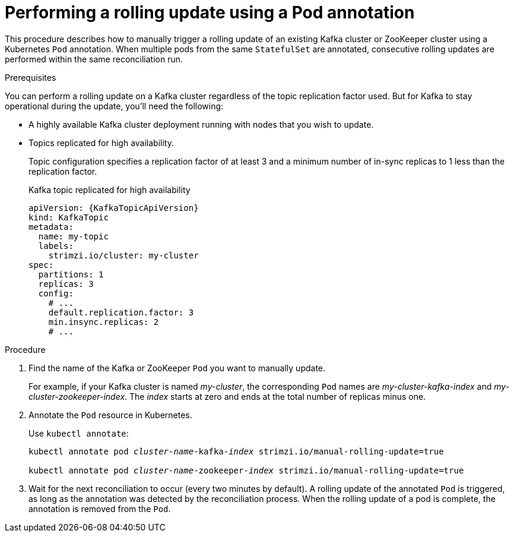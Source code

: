 // Module included in the following assemblies:
//
// managing/assembly-rolling-updates.adoc

[id='proc-manual-rolling-update-pods-{context}']
= Performing a rolling update using a Pod annotation

This procedure describes how to manually trigger a rolling update of an existing Kafka cluster or ZooKeeper cluster using a Kubernetes `Pod` annotation.
When multiple pods from the same `StatefulSet` are annotated, consecutive rolling updates are performed within the same reconciliation run.

.Prerequisites

You can perform a rolling update on a Kafka cluster regardless of the topic replication factor used.
But for Kafka to stay operational during the update, you'll need the following:

* A highly available Kafka cluster deployment running with nodes that you wish to update.
* Topics replicated for high availability.
+
Topic configuration specifies a replication factor of at least 3 and a minimum number of in-sync replicas to 1 less than the replication factor.
+
.Kafka topic replicated for high availability
[source,yaml,subs="attributes+"]
----
apiVersion: {KafkaTopicApiVersion}
kind: KafkaTopic
metadata:
  name: my-topic
  labels:
    strimzi.io/cluster: my-cluster
spec:
  partitions: 1
  replicas: 3
  config:
    # ...
    default.replication.factor: 3
    min.insync.replicas: 2
    # ...
----

.Procedure

. Find the name of the Kafka or ZooKeeper `Pod` you want to manually update.
+
For example, if your Kafka cluster is named _my-cluster_, the corresponding `Pod` names are _my-cluster-kafka-index_ and _my-cluster-zookeeper-index_.
The _index_ starts at zero and ends at the total number of replicas minus one.

. Annotate the `Pod` resource in Kubernetes.
+
Use `kubectl annotate`:
+
[source,shell,subs=+quotes]
----
kubectl annotate pod _cluster-name_-kafka-_index_ strimzi.io/manual-rolling-update=true

kubectl annotate pod _cluster-name_-zookeeper-_index_ strimzi.io/manual-rolling-update=true
----

. Wait for the next reconciliation to occur (every two minutes by default).
A rolling update of the annotated `Pod` is triggered, as long as the annotation was detected by the reconciliation process.
When the rolling update of a pod is complete, the annotation is removed from the `Pod`.

